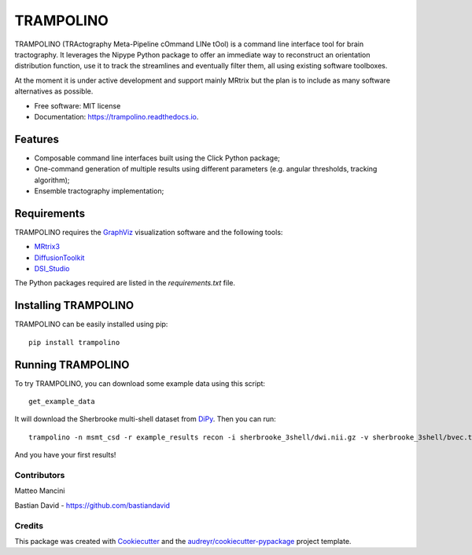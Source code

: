 ==========
TRAMPOLINO
==========


.. image:: https://img.shields.io/pypi/v/trampolino.svg
        :target: https://pypi.python.org/pypi/trampolino

.. image:: https://img.shields.io/travis/matteomancini/trampolino.svg
        :target: https://travis-ci.org/matteomancini/trampolino

.. image:: https://readthedocs.org/projects/trampolino/badge/?version=latest
        :target: https://trampolino.readthedocs.io/en/latest/?badge=latest
        :alt: Documentation Status




TRAMPOLINO (TRActography Meta-Pipeline cOmmand LINe tOol) is a command line interface tool
for brain tractography. It leverages the Nipype Python package to offer an immediate way to
reconstruct an orientation distribution function, use it to track the streamlines and
eventually filter them, all using existing software toolboxes.

At the moment it is under active development and support mainly MRtrix but the plan
is to include as many software alternatives as possible.


* Free software: MIT license
* Documentation: https://trampolino.readthedocs.io.


Features
========

* Composable command line interfaces built using the Click Python package;
* One-command generation of multiple results using different parameters (e.g. angular thresholds, tracking algorithm);
* Ensemble tractography implementation;

Requirements
============

TRAMPOLINO requires the GraphViz_ visualization software and the following tools:

* MRtrix3_
* DiffusionToolkit_
* DSI_Studio_

The Python packages required are listed in the `requirements.txt` file.


Installing TRAMPOLINO
=====================
TRAMPOLINO can be easily installed using pip::

    pip install trampolino

Running TRAMPOLINO
==================
To try TRAMPOLINO, you can download some example data using this script::

    get_example_data

It will download the Sherbrooke multi-shell dataset from DiPy_. Then you can run::

    trampolino -n msmt_csd -r example_results recon -i sherbrooke_3shell/dwi.nii.gz -v sherbrooke_3shell/bvec.txt -b sherbrooke_3shell/bval.txt mrtrix_msmt_csd track --angle 30,45 --algorithm iFOD2,SD_Stream mrtrix_tckgen

And you have your first results!

Contributors
------------
Matteo Mancini

Bastian David - https://github.com/bastiandavid


Credits
-------

This package was created with Cookiecutter_ and the `audreyr/cookiecutter-pypackage`_ project template.

.. _GraphViz: http://www.graphviz.org
.. _MRtrix3: https://github.com/MRtrix3/mrtrix3
.. _DiffusionToolkit: http://trackvis.org/dtk/
.. _DSI_Studio: http://dsi-studio.labsolver.org
.. _DiPy: https://github.com/nipy/dipy
.. _Cookiecutter: https://github.com/audreyr/cookiecutter
.. _`audreyr/cookiecutter-pypackage`: https://github.com/audreyr/cookiecutter-pypackage
